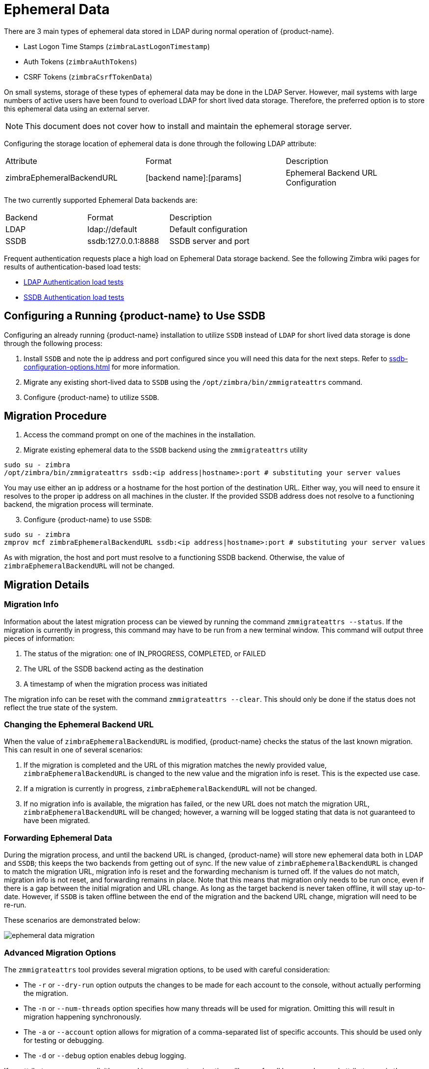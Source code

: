[[ephemeral_data]]
= Ephemeral Data

There are 3 main types of ephemeral data stored in LDAP during normal operation of {product-name}.

      - Last Logon Time Stamps (`zimbraLastLogonTimestamp`)
      - Auth Tokens (`zimbraAuthTokens`)
      - CSRF Tokens (`zimbraCsrfTokenData`)

On small systems, storage of these types of ephemeral data may be done in the LDAP Server.
However, mail systems with large numbers of active users have been found to overload LDAP for short lived data storage.
Therefore, the preferred option is to store this ephemeral data using an external server.

NOTE: This document does not cover how to install and maintain the ephemeral storage server.

Configuring the storage location of ephemeral data is done through the following LDAP attribute:

|====================
| Attribute | Format | Description
| zimbraEphemeralBackendURL | [backend name]:[params] | Ephemeral Backend URL Configuration
|====================

The two currently supported Ephemeral Data backends are:

|====================
| Backend | Format | Description
| LDAP    | ldap://default |  Default configuration
| SSDB    | ssdb:127.0.0.1:8888 | SSDB server and port
|====================


Frequent authentication requests place a high load on Ephemeral Data storage backend. See the following Zimbra wiki pages for results of authentication-based load tests:

* https://github.com/Zimbra/zm-ssdb-ephemeral-store/wiki/Zimbra-and-LDAP-Authentication-Load-Tests[LDAP Authentication load tests]
* https://github.com/Zimbra/zm-ssdb-ephemeral-store/wiki/Zimbra-and-SSDB-Authentication-Load-Tests[SSDB Authentication load tests]

== Configuring a Running {product-name} to Use SSDB

Configuring an already running {product-name} installation
to utilize `SSDB` instead of `LDAP` for short lived data storage is done through the following process:

1. Install `SSDB` and note the ip address and port configured since you will
   need this data for the next steps. Refer to
   <<ssdb-configuration-options.adoc#ssdb_configuration_options>> for more information.
2. Migrate any existing short-lived data to `SSDB` using the `/opt/zimbra/bin/zmmigrateattrs` command.
3. Configure {product-name} to utilize `SSDB`.


== Migration Procedure

1. Access the command prompt on one of the machines in the installation.

[start=2]
. Migrate existing ephemeral data to the `SSDB` backend using the `zmmigrateattrs` utility

----
sudo su - zimbra
/opt/zimbra/bin/zmmigrateattrs ssdb:<ip address|hostname>:port # substituting your server values
----

You may use either an ip address or a hostname for the host portion of the destination URL.
Either way, you will need to ensure it resolves to the proper ip address on all machines in the cluster.
If the provided SSDB address does not resolve to a functioning backend, the migration process will terminate.


[start=3]
. Configure {product-name} to use `SSDB`:

----
sudo su - zimbra
zmprov mcf zimbraEphemeralBackendURL ssdb:<ip address|hostname>:port # substituting your server values
----

As with migration, the host and port must resolve to a functioning SSDB backend. Otherwise,
the value of `zimbraEphemeralBackendURL` will not be changed.


== Migration Details

=== Migration Info

Information about the latest migration process can be viewed by running the command `zmmigrateattrs --status`.
If the migration is currently in progress, this command may have to be run from a new terminal window.
This command will output three pieces of information:

1. The status of the migration: one of IN_PROGRESS, COMPLETED, or FAILED
2. The URL of the SSDB backend acting as the destination
3. A timestamp of when the migration process was initiated

The migration info can be reset with the command `zmmigrateattrs --clear`. This should only be done if
the status does not reflect the true state of the system.

=== Changing the Ephemeral Backend URL

When the value of `zimbraEphemeralBackendURL` is modified, {product-name} checks the status of the last known migration.
This can result in one of several scenarios:

1. If the migration is completed and the URL of this migration matches the newly provided value, `zimbraEphemeralBackendURL`
is changed to the new value and the migration info is reset. This is the expected use case.
2. If a migration is currently in progress, `zimbraEphemeralBackendURL` will not be changed.
3. If no migration info is available, the migration has failed, or the new URL does not match the migration URL,
`zimbraEphemeralBackendURL` will be changed; however, a warning will be logged stating that data is not guaranteed to have
been migrated.


=== Forwarding Ephemeral Data

During the migration process, and until the backend URL is changed, {product-name} will store new ephemeral data
both in LDAP and `SSDB`; this keeps the two backends from getting out of sync. If the new value of `zimbraEphemeralBackendURL`
is changed to match the migration URL, migration info is reset and the forwarding mechanism is turned off.
If the values do not match, migration info is not reset, and forwarding remains in place.
Note that this means that migration only needs to be run once, even if there is a gap between the initial migration
and URL change. As long as the target backend is never taken offline, it will stay up-to-date. However, if `SSDB` is
taken offline between the end of the migration and the backend URL change, migration will need to be re-run.

These scenarios are demonstrated below:

image:images/ephemeral-data-migration.png[]

=== Advanced Migration Options

The `zmmigrateattrs` tool provides several migration options, to be used with careful consideration:

- The `-r` or `--dry-run` option outputs the changes to be made for each account to the console, without actually performing the migration.
- The `-n` or `--num-threads` option specifies how many threads will be used for migration. Omitting this will result in migration happening synchronously.
- The `-a` or `--account` option allows for migration of a comma-separated list of specific accounts. This should be used only for testing or debugging.
- The `-d` or `--debug` option enables debug logging.

If no attribute names are explicitly passed in as arguments, migration will occur for all known ephemeral attributes, as in the example above.

=== Migration Limitations

Ephemeral data migration is a one-way process. The `zmmigrateattrs` script does not support migrating data from `SSDB`
back into LDAP, nor does it support migrating data between different instances of `SSDB`. This means that if the value of
`zimbraEphemeralBackendURL` is reverted back to LDAP after migration, prior authentication data will become inaccessible,
and all user sessions will be invalidated. If migration to a new `SSDB` backend becomes necessary, the data should be
replicated to the new location prior to changing the value of `zimbraEphemeralBackendURL`.

There is one exception to this is: the backend can be safely reverted back to LDAP immediately after the switch to
`SSDB` with minimal loss of data. This is because the original values are retained in LDAP during migration; switching
the backend to `SSDB` leaves a "snapshot" of ephemeral data in LDAP at the time of the switch. The migration utility
does not currently provide a way to delete this data to free up space; however, it allows for the backend to be reverted.
The more time passes between the initial change and the reversion, the less the LDAP snapshot will reflect the true state
of ephemeral data.


=== Changes to zmprov

Due to changes in the way multi-valued ephemeral data is stored, the attributes `zimbraAuthTokens` and `zimbraCsrfTokenData`
are no longer returned as part of the `zmprov ga <account>` response. The value of `zimbraLastLogonTimestamp` is returned
as before, although only if the -l flag is not used, as adding the -l flag will restrict the server to accessing attributes
in LDAP only. It is still possible to modify these attributes using the `zmprov ma <account>` command, regardless of the
ephemeral backend. In order to do this, the provided attribute value must match its LDAP format: `tokenId|expiration|serverVersion`
for auth tokens; `data:crumb:expiration` for CSRF tokens.


=== Migration CSV Output

Each run of `zmmigrateattrs` generates a CSV file in `/opt/zimbra/data/tmp/` directory. The file contains migration info
for every migrated account, such as the number of attributes migrated. Note that it is possible for this to be zero,
which can happen if all ephemeral data for an account is already present in the destination store.

If any migrations fail, a cutdown CSV file report detailing only the errors is also created
in the same directory. The name(s) of the file(s) are logged at the end of the run.


=== Account Deletion Behavior

Ephemeral data deletion behavior differs slightly between SSDB and LDAP backends. With SSDB as the backend, account deletion
results in the `zimbraLastLogonTimestamp` attribute being explicitly deleted from SSDB. `zimbraAuthTokens` and `zimbraCsrfTokenData`,
however, are left to be expired by SSDB when the token lifetimes are reached (default of 2 days). Conversely, ephemeral data
in LDAP is wiped immediately as part of the account deletion process.
